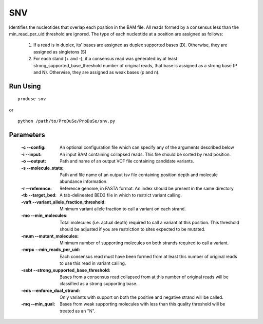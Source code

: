 SNV
===

Identifies the nucleotides that overlap each position in the BAM file. All reads formed by a consensus less than the
min_read_per_uid threshold are ignored. The type of each nucleotide at a position are assigned as follows:

    1. If a read is in duplex, its' bases are assigned as duplex supported bases (D). Otherwise, they are assigned as singletons (S)
    2. For each stand (+ and -), if a consensus read was generated by at least strong_supported_base_threshold number of original reads, that base is assigned as a strong base (P and N). Otherwise, they are assigned as weak bases (p and n).


Run Using
^^^^^^^^^

::

    produse snv

or

::

    python /path/to/ProDuSe/ProDuSe/snv.py

Parameters
^^^^^^^^^^

    :-c --config:
        An optional configuration file which can specify any of the arguments described below
    :-i --input:
        An input BAM containing collapsed reads. This file should be sorted by read position.
    :-o --output:
        Path and name of an output VCF file containing candidate variants.
    :-s --molecule_stats:
        Path and file name of an output tsv file containing position depth and molecule abundance information.
    :-r --reference:
        Reference genome, in FASTA format. An index should be present in the same directory
    :-tb --target_bed:
        A tab-delineated BED3 file in which to restrict variant calling.
    :-vaft --variant_allele_fraction_threshold:
        Minimum variant allele fraction to call a variant on each strand.
    :-mo --min_molecules:
        Total molecules (i.e. actual depth) required to call a variant at this position. This threshold should be adjusted if you are restriction to sites expected to be mutated.
    :-mum --mutant_molecules:
        Minimum number of supporting molecules on both strands required to call a variant.
    :-mrpu --min_reads_per_uid:
        Each consensus read must have been formed from at least this number of original reads to use this read in variant calling.
    :-ssbt --strong_supported_base_threshold:
        Bases from a consensus read collapsed from at this number of original reads will be classified as a strong supporting base.
    :-eds --enforce_dual_strand:
        Only variants with support on both the positive and negative strand will be called.
    :-mq --min_qual:
        Bases from weak supporting molecules with less than this quality threshold will be treated as an "N".


